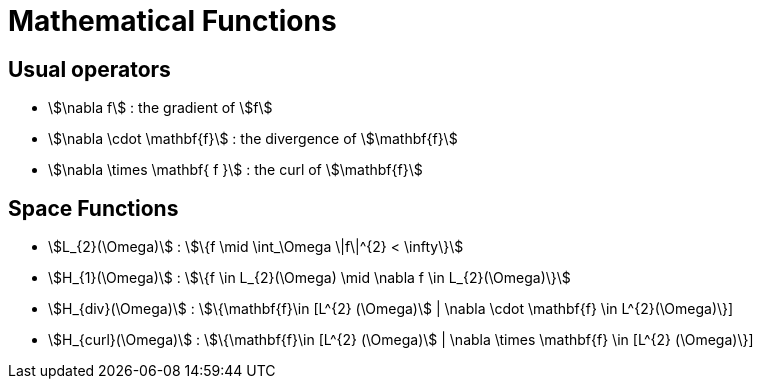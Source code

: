 = Mathematical Functions

== Usual operators

* stem:[\nabla f] : the gradient of stem:[f] 
* stem:[\nabla \cdot \mathbf{f}] : the divergence of stem:[\mathbf{f}] 
* stem:[\nabla \times \mathbf{ f }]  : the curl of stem:[\mathbf{f}] 

// By abuse we will use only stem:[\nabla] and not stem:[{\nabla }]

== Space Functions

* stem:[L_{2}(\Omega)] : stem:[\{f  \mid \int_\Omega \|f\|^{2} < \infty\}]
* stem:[H_{1}(\Omega)] : stem:[\{f \in L_{2}(\Omega) \mid \nabla f \in L_{2}(\Omega)\}]
* stem:[H_{div}(\Omega)] : stem:[\{\mathbf{f}\in [L^{2} (\Omega)] | \nabla \cdot \mathbf{f} \in L^{2}(\Omega)\}]
* stem:[H_{curl}(\Omega)] : stem:[\{\mathbf{f}\in [L^{2} (\Omega)] | \nabla \times \mathbf{f} \in [L^{2} (\Omega)\}]
